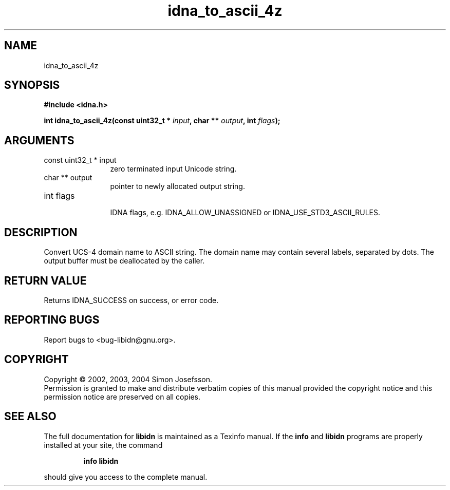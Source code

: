 .TH "idna_to_ascii_4z" 3 "0.5.2" "libidn" "libidn"
.SH NAME
idna_to_ascii_4z
.SH SYNOPSIS
.B #include <idna.h>
.sp
.BI "int idna_to_ascii_4z(const uint32_t * " input ", char ** " output ", int " flags ");"
.SH ARGUMENTS
.IP "const uint32_t * input" 12
 zero terminated input Unicode string.
.IP "char ** output" 12
 pointer to newly allocated output string.
.IP "int flags" 12
 IDNA flags, e.g. IDNA_ALLOW_UNASSIGNED or IDNA_USE_STD3_ASCII_RULES.
.SH "DESCRIPTION"
Convert UCS-4 domain name to ASCII string.  The domain name may
contain several labels, separated by dots.  The output buffer must
be deallocated by the caller.
.SH "RETURN VALUE"
 Returns IDNA_SUCCESS on success, or error code.
.SH "REPORTING BUGS"
Report bugs to <bug-libidn@gnu.org>.
.SH COPYRIGHT
Copyright \(co 2002, 2003, 2004 Simon Josefsson.
.br
Permission is granted to make and distribute verbatim copies of this
manual provided the copyright notice and this permission notice are
preserved on all copies.
.SH "SEE ALSO"
The full documentation for
.B libidn
is maintained as a Texinfo manual.  If the
.B info
and
.B libidn
programs are properly installed at your site, the command
.IP
.B info libidn
.PP
should give you access to the complete manual.

